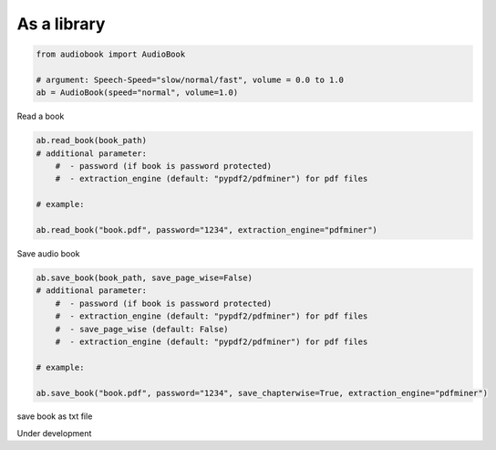 As a library
------------

.. code-block:: python

    from audiobook import AudioBook

    # argument: Speech-Speed="slow/normal/fast", volume = 0.0 to 1.0
    ab = AudioBook(speed="normal", volume=1.0) 


Read a book

.. code-block:: python

    ab.read_book(book_path) 
    # additional parameter:
        #  - password (if book is password protected)
        #  - extraction_engine (default: "pypdf2/pdfminer") for pdf files
    
    # example:

    ab.read_book("book.pdf", password="1234", extraction_engine="pdfminer")

Save audio book

.. code-block:: python

    ab.save_book(book_path, save_page_wise=False)
    # additional parameter:
        #  - password (if book is password protected)
        #  - extraction_engine (default: "pypdf2/pdfminer") for pdf files
        #  - save_page_wise (default: False)
        #  - extraction_engine (default: "pypdf2/pdfminer") for pdf files

    # example:

    ab.save_book("book.pdf", password="1234", save_chapterwise=True, extraction_engine="pdfminer")


save book as txt file

Under development
